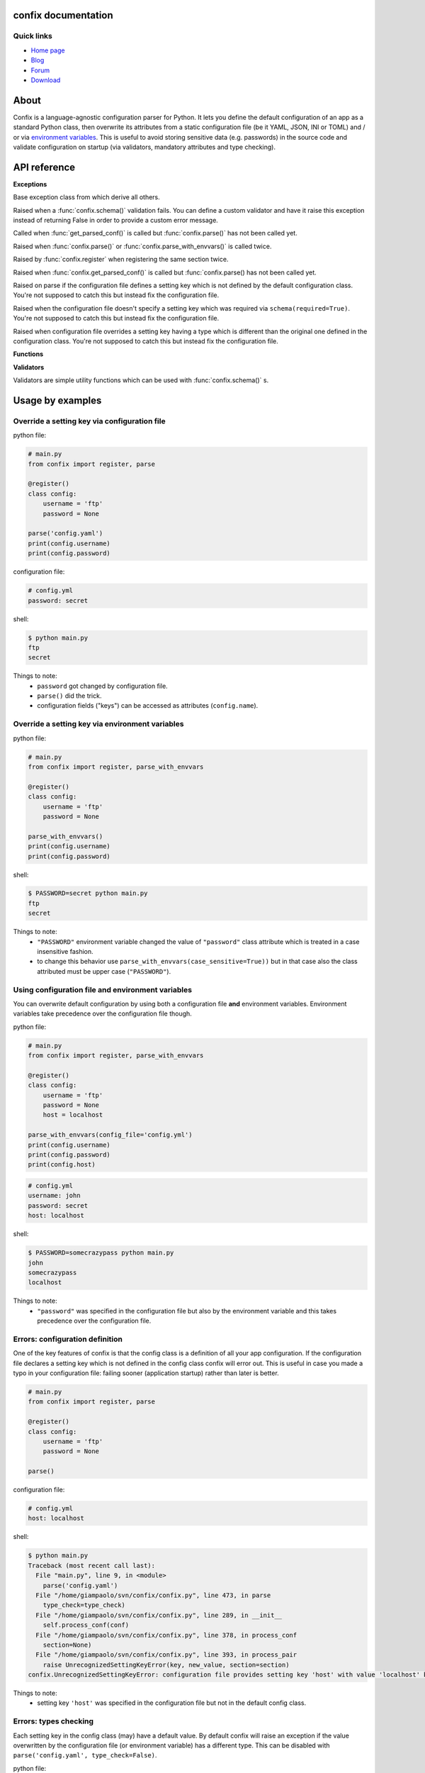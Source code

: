 .. module:: confix
   :synopsis: confix module
.. moduleauthor:: Giampaolo Rodola' <grodola@gmail.com>

confix documentation
====================

Quick links
-----------

* `Home page <https://github.com/giampaolo/confix>`__
* `Blog <http://grodola.blogspot.com/search/label/confix>`__
* `Forum <https://groups.google.com/forum/#!forum/python-confix>`__
* `Download <https://pypi.python.org/pypi?:action=display&name=confix#downloads>`__

About
=====

Confix is a language-agnostic configuration parser for Python.
It lets you define the default configuration of an app as a standard Python
class, then overwrite its attributes from a static configuration file (be it
YAML, JSON, INI or TOML) and / or via
`environment variables <#override-a-key-via-environment-variable>`_.
This is useful to avoid storing sensitive data (e.g. passwords) in the source
code and validate configuration on startup (via validators, mandatory
attributes and type checking).

API reference
=============

**Exceptions**

.. class:: Error(msg)

    Base exception class from which derive all others.

.. class:: ValidationError(msg)

    Raised when a :func:`confix.schema()` validation fails.
    You can define a custom validator and have it raise this exception instead
    of returning False in order to provide a custom error message.

.. class:: NotParsedError(msg)

    Called when :func:`get_parsed_conf()` is called but :func:`confix.parse()`
    has not been called yet.

.. class:: AlreadyParsedError

    Raised when :func:`confix.parse()` or :func:`confix.parse_with_envvars()`
    is called twice.

.. class:: AlreadyRegisteredError

    Raised by :func:`confix.register` when registering the same section twice.

.. class:: NotParsedError

    Raised when :func:`confix.get_parsed_conf()` is called but
    :func:`confix.parse() has not been called yet.

.. class:: UnrecognizedSettingKeyError

    Raised on parse if the configuration file defines a setting key which is
    not defined by the default configuration class.
    You're not supposed to catch this but instead fix the configuration file.

.. class:: RequiredSettingKeyError

    Raised when the configuration file doesn't specify a setting key which was required
    via ``schema(required=True)``.
    You're not supposed to catch this but instead fix the configuration file.

.. class:: TypesMismatchError

    Raised when configuration file overrides a setting key having a type which is
    different than the original one defined in the configuration class.
    You're not supposed to catch this but instead fix the configuration file.

**Functions**

.. function:: confix.register(section=None)

    A decorator which registers a configuration class which will be parsed
    later.
    If *section* is ``None`` it is assumed that the configuration file will not
    be split in sub-sections otherwise *section* is the name of a specific
    section which will be referenced by the configuration file.
    All class attributes starting with an underscore will be ignored, same
    for methods, classmethods or any other non-callable type.
    A class decoratored with this method becomes dict()-able.
    Keys can be accessed as normal attributes or also as a dict.
    All attribute names starting with an underscore will be ignored.
    The class can also define classmethods.

.. function:: schema(default=_DEFAULT, required=False, validator=None)

    A schema can be used to validate configuration key's values or state they
    are mandatory.
    *default* is the default setting key value.
    If *required* is ``True`` it is mandatory for the configuration file (or
    the environment variable) to specify that key.
    *validator* is a function or a list of functions which will be called for
    validating the overridden value.
    A validator function will fail if it returns ``False`` or raise
    :class:`ValidationError`.

.. function:: confix.parse(conf_file=None, file_parser=None, type_check=True)

    Parse configuration class(es) replacing values if a configuration file
    is provided.
    *conf_file* is a path to a configuration file or an existing
    file-like object. If *conf_file* is ``None`` configuration class will be
    parsed anyway in order to validate its schemas (:func:`confix.schema()`).
    *file_parser* is a callable parsing the configuration file and
    converting it to a dict.  If ``None`` a default parser will be
    picked up depending on the file extension. You may want to override this
    either to support new file extensions or types.
    If *type_check* is `True` `TypesMismatchError` will be raised in case an
    an option specified in the configuration file has a different type than the
    one defined in the configuration class.

.. function:: confix.parse_with_envvars(conf_file=None, file_parser=None, type_check=True, case_sensitive=False)

    Same as :func:`confix.parse()` but also takes environment variables into
    account.
    It must be noted that environment variables take precedence over the
    configuration file (if specified).
    Only upper cased environment variables are taken into account.
    By default (``case_sensitive=False``) environment variable ``"FOO"`` will override a setting key with the same name in a non case sensitive fashion
    (``'foo'``, ``'Foo'``, ``'FOO'``, etc.).
    Also multiple "sections" are not supported so if multiple config classes
    define a setting key ``'foo'`` all of them will be overwritten.
    If *case_sensitive* is ``True`` then it is supposed that the config
    class(es) define all upper cased keys.

.. function:: get_parsed_conf()

    Return the whole parsed configuration as a dict.
    If :func:`confix.parse()` has not been called yet raise
    :class:`confix.NotParsedError`.

**Validators**

Validators are simple utility functions which can be used with
:func:`confix.schema()` s.

.. function:: istrue(value)

    Assert value evaluates to ``True``.

.. function:: isin(value, seq)

    Assert value is in a sequence.

.. function:: isnotin(value, seq)

    Assert value is not in a sequence.

.. function:: isemail(value)

    Assert value is a valid email.

.. function:: isurl(value)

    Assert value is a valid url. This includes urls starting with "http" and
    "https", IPv4 urls (e.g. "http://127.0.0.1") and optional port (e.g.
    "http://localhost:8080").

.. function:: isip4(value)

    Assert value is a valid IPv4 address.

.. function:: isip6(value)

    Assert value is a valid IPv6 address. On python < 3.3 requires
    `ipaddress <https://pypi.python.org/pypi/ipaddress>`_ module to be
    installed.

.. function:: isip46(value)

    Assert value is a valid IPv4 or IPv6 address. On python < 3.3 requires
    `ipaddress <https://pypi.python.org/pypi/ipaddress>`_ module to be
    installed.


Usage by examples
=================

Override a setting key via configuration file
-------------------------------------

python file:

.. code-block:: python

    # main.py
    from confix import register, parse

    @register()
    class config:
        username = 'ftp'
        password = None

    parse('config.yaml')
    print(config.username)
    print(config.password)

configuration file:

.. code-block:: yaml

    # config.yml
    password: secret

shell:

.. code-block:: text

    $ python main.py
    ftp
    secret

Things to note:
 - ``password`` got changed by configuration file.
 - ``parse()`` did the trick.
 - configuration fields ("keys") can be accessed as attributes
   (``config.name``).


Override a setting key via environment variables
----------------------------------------

python file:

.. code-block:: python

    # main.py
    from confix import register, parse_with_envvars

    @register()
    class config:
        username = 'ftp'
        password = None

    parse_with_envvars()
    print(config.username)
    print(config.password)

shell:

.. code-block:: text

    $ PASSWORD=secret python main.py
    ftp
    secret

Things to note:
 - ``"PASSWORD"`` environment variable changed the value of ``"password"``
   class attribute which is treated in a case insensitive fashion.
 - to change this behavior use ``parse_with_envvars(case_sensitive=True))``
   but in that case also the class attributed must be upper case
   (``"PASSWORD"``).


Using configuration file and environment variables
--------------------------------------------------

You can overwrite default configuration by using both a configuration file
**and** environment variables. Environment variables take precedence over
the configuration file though.

python file:

.. code-block:: python

    # main.py
    from confix import register, parse_with_envvars

    @register()
    class config:
        username = 'ftp'
        password = None
        host = localhost

    parse_with_envvars(config_file='config.yml')
    print(config.username)
    print(config.password)
    print(config.host)

.. code-block:: yaml

    # config.yml
    username: john
    password: secret
    host: localhost

shell:

.. code-block:: text

    $ PASSWORD=somecrazypass python main.py
    john
    somecrazypass
    localhost

Things to note:
 - ``"password"`` was specified in the configuration file but also by the
   environment variable and this takes precedence over the configuration file.


Errors: configuration definition
--------------------------------

One of the key features of confix is that the config class is a definition of
all your app configuration. If the configuration file declares a setting key
which is not defined in the config class confix will error out.
This is useful in case you made a typo in your configuration file: failing
sooner (application startup) rather than later is better.

.. code-block:: python

    # main.py
    from confix import register, parse

    @register()
    class config:
        username = 'ftp'
        password = None

    parse()

configuration file:

.. code-block:: yaml

    # config.yml
    host: localhost

shell:

.. code-block:: text

    $ python main.py
    Traceback (most recent call last):
      File "main.py", line 9, in <module>
        parse('config.yaml')
      File "/home/giampaolo/svn/confix/confix.py", line 473, in parse
        type_check=type_check)
      File "/home/giampaolo/svn/confix/confix.py", line 289, in __init__
        self.process_conf(conf)
      File "/home/giampaolo/svn/confix/confix.py", line 378, in process_conf
        section=None)
      File "/home/giampaolo/svn/confix/confix.py", line 393, in process_pair
        raise UnrecognizedSettingKeyError(key, new_value, section=section)
    confix.UnrecognizedSettingKeyError: configuration file provides setting key 'host' with value 'localhost' but setting key 'host' is not defined in the config class

Things to note:
 - setting key ``'host'`` was specified in the configuration file but not in
   the default config class.


Errors: types checking
----------------------

Each setting key in the config class (may) have a default value.
By default  confix will raise an exception if the value overwritten by the
configuration file (or environment variable) has a different type. This can be
disabled with ``parse('config.yaml', type_check=False)``.

python file:

.. code-block:: python

    # main.py
    from confix import register, parse

    @register()
    class config:
        host = 'localhost'
        port = 80

    parse('config.yaml')

configuration file:

.. code-block:: yaml

    # config.yml
    host: 10.0.0.1
    port: foo

shell:

.. code-block:: text

    $ python main.py
    Traceback (most recent call last):
      File "main.py", line 9, in <module>
        parse('config.yaml')
      File "/home/giampaolo/svn/confix/confix.py", line 473, in parse
        type_check=type_check)
      File "/home/giampaolo/svn/confix/confix.py", line 289, in __init__
        self.process_conf(conf)
      File "/home/giampaolo/svn/confix/confix.py", line 378, in process_conf
        section=None)
      File "/home/giampaolo/svn/confix/confix.py", line 415, in process_pair
        section=section)
    confix.TypesMismatchError: type mismatch for setting key 'port' (default_value=80) got 'foo'


Required arguments
------------------

You can force certain arguments to be required, meaning they *have* to be
specified via configuration file or environment variable.

python file:

.. code-block:: python

    # main.py
    from confix import register, parse_with_envvars, schema

    @register()
    class config:
        username = 'ftp'
        password = schema(None, required=True)

    parse_with_envvars('config.yaml')
    print(config.password)

configuration file:

.. code-block:: yaml

    # config.yml

shell:

.. code-block:: text

    $ python main.py
    Traceback (most recent call last):
      File "main.py", line 9, in <module>
        parse_with_envvars('config.yaml')
      File "/home/giampaolo/svn/confix/confix.py", line 501, in parse_with_envvars
        envvar_case_sensitive=case_sensitive)
      File "/home/giampaolo/svn/confix/confix.py", line 291, in __init__
        self.process_conf(conf)
      File "/home/giampaolo/svn/confix/confix.py", line 382, in process_conf
        self.run_last_schemas()
      File "/home/giampaolo/svn/confix/confix.py", line 449, in run_last_schemas
        raise RequiredKeyError(key, section=section)
    confix.RequiredKeyError: configuration class requires 'password' setting key to be specified via configuration file or environment variable
    $
    $ PASSWORD=secret python main.py
    secret


Validators
----------

A validator is function which is called to validate the value overridden by the
configuration file (or environment variable). If the function returns ``False``
or raise ``confix.ValidationError`` the validation will fail.
In this example we provide a validator which checks the password length.
Also, it's ``required``.

python file:

.. code-block:: python

    # main.py
    from confix import register, parse_with_envvars, schema

    @register()
    class config:
        username = 'ftp'
        password = schema(None, required=True, validator=lambda x: len(x) => 6)

    parse_with_envvars()
    print(config.password)

shell:

.. code-block:: text

    $ PASSWORD=foo python main.py
    Traceback (most recent call last):
      File "main.py", line 9, in <module>
        parse_with_envvars()
      File "/home/giampaolo/svn/confix/confix.py", line 501, in parse_with_envvars
        envvar_case_sensitive=case_sensitive)
      File "/home/giampaolo/svn/confix/confix.py", line 291, in __init__
        self.process_conf(conf)
      File "/home/giampaolo/svn/confix/confix.py", line 380, in process_conf
        section=None)
      File "/home/giampaolo/svn/confix/confix.py", line 434, in process_pair
        raise exc
    confix.ValidationError: 'password' setting key with value 'foo' didn't pass validation
    $
    $ PASSWORD=longpassword python main.py
    longpassword


Marking keys as mandatory
-------------------------

Certain keys can be marked as mandatory, meaning if they are not specified in
the configuration file (or via environment variable) confix will error out.
This is useful to avoid storing sensitive data (e.g. passwords) in the source
code.

.. code-block:: python

    # main.py
    from confix import register, schema, parse

    @register()
    class config:
        password = schema(None, required=True)

    parse()

.. code-block:: text

    $ python main.py
    Traceback (most recent call last):
      File "main.py", line 7, in <module>
        parse()
      File "/home/giampaolo/svn/confix/confix.py", line 693, in parse
        type_check=type_check)
      File "/home/giampaolo/svn/confix/confix.py", line 443, in __init__
        self.process_conf(self.new_conf)
      File "/home/giampaolo/svn/confix/confix.py", line 574, in process_conf
        self.run_last_schemas()
      File "/home/giampaolo/svn/confix/confix.py", line 664, in run_last_schemas
        raise RequiredKeyError(key, section=section)
    confix.RequiredKeyError: configuration class requires 'password' setting key to be specified via configuration file or environment variable


Default validators
------------------

confix provides a bunch of validators by default. This example shows all of
them:

.. code-block:: python

    # main.py
    from confix import register, schema, istrue, isin, isnotin, isemail
    from confix import isip4, isip6, isip46

    @register()
    class config:
        username = schema('john', validator=istrue)
        status = schema('active', validator=isin(['active', inactive]))
        password = schema(None, mandatory=True,
                          validator=isnotin(['12345', 'password']))
        email = schema('user@domain.com', validator=isemail)
        ipv4_addr = schema('127.0.0.1', validator=isip4)
        ipv6_addr = schema('::1', validator=isip6)
        any_addr = schema('::1', validator=isip46)


Chained validators
------------------

You can define more than one validator per-schema:

.. code-block:: python

    # main.py
    from confix import register, schema, isemail, isnotin,

    @register()
    class config:
        email = schema('user@domain.com',
                       validator=[isemail, isnoin(['info@domain.com']))


Custom validators
-----------------

A validator is a function which receives the overidden value as first argument
and fails if it does not return ``True``. ``confix.ValidationError`` exception
can be raised instead of returning ``False`` to provide a detailed error
message. Example of a custom validator:

.. code-block:: python

    # main.py
    from confix import register, parse_with_envvars, schema, ValidationError

    def validate_password(value):
        if len(value) < 6:
            raise ValidationError("password is too short (< 6 chars)")
        elif value in ("password", "123456"):
            raise ValidationError("password is too fragile")
        return True

    @register()
    class config:
        username = 'ftp'
        password = schema(None, required=True, validator=validate_password)

    parse_with_envvars()
    print(config.password)


Multiple configuration classes
==============================

You may want to do this in case you have an app with different components and
you want to control everything from a single configuration file having
different sections.
Example:

python file:

.. code-block:: python

    # main.py
    from confix import register, parse

    @register()
    class config:
        debug = False

    @register(section='ftp')
    class ftp_config:
        port = 21
        username = 'ftp'

    @register(section='http')
    class http_config:
        port = 80
        username = 'www'

    parse('config.yaml')
    print(ftp_config.port)
    print(ftp_config.username)
    print(http_config.port)
    print(http_config.username)

configuration file:

.. code-block:: yaml

    # config.yml
    ftp:
        username: ftp-custom
    http:
        username: http-custom

shell:

.. code-block:: text

    $ python main.py
    21
    ftp-custom
    80
    http-custom

Things to note:
 - if we would have used ``parse_with_envvars()`` and specified a ``USERNAME``
   environment variable via cmdline ``username`` setting key of both config classes
   would have been overwritten.
 - we may also have defined a third "root" config class, with no section.

Notes about @register
---------------------

Classes registered via :func:`confix.register` decorator have a bunch of
peculiarities:

 - attributes starting with an underscore will be ignored.
 - attributes can be accessed both as normal attributes (``config.foo``) and
   as a ``dict`` (``config['foo']``).
 - ``dict()`` can be used against the registered class in order to get the
   whole configuration.
 - the config class can have class methods.


.. code-block:: python

    >>> import confix
    >>>
    >>> @confix.register()
    >>> class config:
    ...     foo = 1
    ...     bar = 2
    ...     _apple = 3
    ...
    >>> config.foo
    1
    >>> config['foo']
    1
    >>> dict(config)
    {'foo': 1, 'bar': 2}
    >>>

INI files
---------

INI files are supported but since they are based on "sections" also your
configuration class(es) must have sections.

.. code-block:: python

    # main.py
    from confix import register, parse

    @register()
    class config:
        foo = 2

    parse()

.. code-block:: text

    $ python main.py
    Traceback (most recent call last):
      File "main.py", line 8, in <module>
        parse('config.ini')
      File "/home/giampaolo/svn/confix/confix.py", line 693, in parse
        type_check=type_check)
      File "/home/giampaolo/svn/confix/confix.py", line 440, in __init__
        self.new_conf = self.get_conf_from_file()
      File "/home/giampaolo/svn/confix/confix.py", line 483, in get_conf_from_file
        raise Error("can't parse ini files if a sectionless "
    confix.Error: can't parse ini files if a sectionless configuration class has been registered

This means that if you have an INI file you must define
`multiple configuration classes <#multiple-configuration-classes>`_,
each one with a different section name.


Supporting other file formats
-----------------------------

By default confix supports YAML, JSON, INI and TOML configuration formats.
If you want to add a new format you can write a parser for that specific format
as a function, have it return a dict and pass it to :func`confix.parse()`.
Example:


.. code-block:: python

    # main.py
    from confix import register, parse

    @register()
    class config:
        foo = 1

    def parse_new_format():
        return {}

    parse('config.ext', file_parser=parse_new_format)
